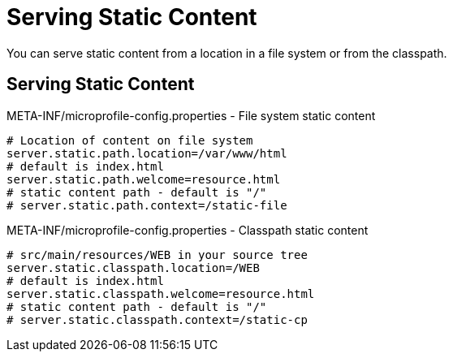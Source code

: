 ///////////////////////////////////////////////////////////////////////////////

    Copyright (c) 2018, 2019 Oracle and/or its affiliates. All rights reserved.

    Licensed under the Apache License, Version 2.0 (the "License");
    you may not use this file except in compliance with the License.
    You may obtain a copy of the License at

        http://www.apache.org/licenses/LICENSE-2.0

    Unless required by applicable law or agreed to in writing, software
    distributed under the License is distributed on an "AS IS" BASIS,
    WITHOUT WARRANTIES OR CONDITIONS OF ANY KIND, either express or implied.
    See the License for the specific language governing permissions and
    limitations under the License.

///////////////////////////////////////////////////////////////////////////////

= Serving Static Content
:description: Helidon MicroProfile static content
:keywords: helidon, microprofile, micro-profile

You can serve static content from a location in a file system
 or from the classpath.

== Serving Static Content

[source,properties]
.META-INF/microprofile-config.properties - File system static content
----
# Location of content on file system
server.static.path.location=/var/www/html
# default is index.html
server.static.path.welcome=resource.html
# static content path - default is "/"
# server.static.path.context=/static-file
----

[source,properties]
.META-INF/microprofile-config.properties - Classpath static content
----
# src/main/resources/WEB in your source tree
server.static.classpath.location=/WEB
# default is index.html
server.static.classpath.welcome=resource.html
# static content path - default is "/"
# server.static.classpath.context=/static-cp
----


